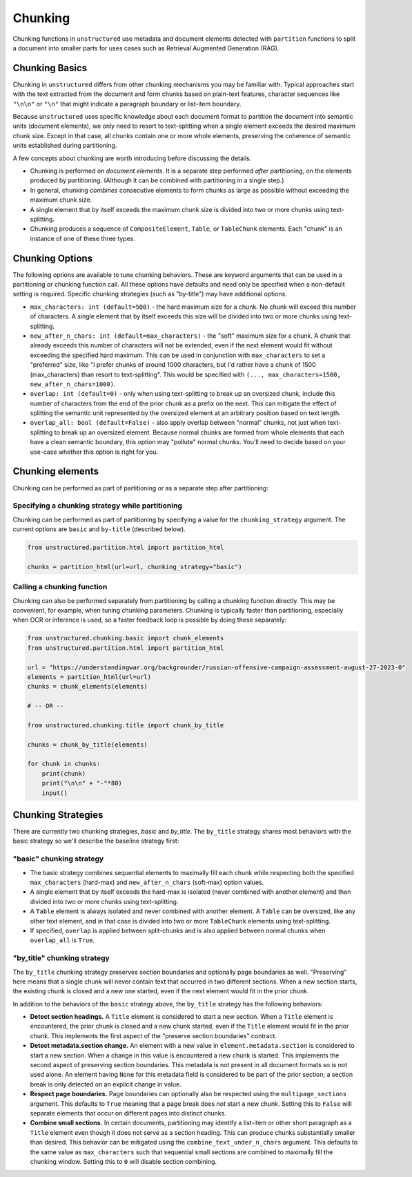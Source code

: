 ########
Chunking
########

Chunking functions in ``unstructured`` use metadata and document elements detected with
``partition`` functions to split a document into smaller parts for uses cases such as Retrieval
Augmented Generation (RAG).

Chunking Basics
---------------

Chunking in ``unstructured`` differs from other chunking mechanisms you may be familiar with.
Typical approaches start with the text extracted from the document and form chunks based on
plain-text features, character sequences like ``"\n\n"`` or ``"\n"`` that might indicate a paragraph
boundary or list-item boundary.

Because ``unstructured`` uses specific knowledge about each document format to partition the
document into semantic units (document elements), we only need to resort to text-splitting when a
single element exceeds the desired maximum chunk size. Except in that case, all chunks contain one
or more whole elements, preserving the coherence of semantic units established during partitioning.

A few concepts about chunking are worth introducing before discussing the details.

- Chunking is performed on *document elements*. It is a separate step performed *after*
  partitioning, on the elements produced by partitioning. (Although it can be combined with
  partitioning in a single step.)

- In general, chunking *combines* consecutive elements to form chunks as large as possible without
  exceeding the maximum chunk size.

- A single element that by itself exceeds the maximum chunk size is divided into two or more chunks
  using text-splitting.

- Chunking produces a sequence of ``CompositeElement``, ``Table``, or ``TableChunk`` elements. Each
  "chunk" is an instance of one of these three types.


Chunking Options
----------------

The following options are available to tune chunking behaviors. These are keyword arguments that can
be used in a partitioning or chunking function call. All these options have defaults and need only
be specified when a non-default setting is required. Specific chunking strategies (such as
"by-title") may have additional options.

- ``max_characters: int (default=500)`` - the hard maximum size for a chunk. No chunk will exceed
  this number of characters. A single element that by itself exceeds this size will be divided into
  two or more chunks using text-splitting.

- ``new_after_n_chars: int (default=max_characters)`` - the "soft" maximum size for a chunk. A chunk
  that already exceeds this number of characters will not be extended, even if the next element
  would fit without exceeding the specified hard maximum. This can be used in conjunction with
  ``max_characters`` to set a "preferred" size, like "I prefer chunks of around 1000 characters, but
  I'd rather have a chunk of 1500 (max_characters) than resort to text-splitting". This would be
  specified with ``(..., max_characters=1500, new_after_n_chars=1000)``.

- ``overlap: int (default=0)`` - only when using text-splitting to break up an oversized chunk,
  include this number of characters from the end of the prior chunk as a prefix on the next. This
  can mitigate the effect of splitting the semantic unit represented by the oversized element at an
  arbitrary position based on text length.

- ``overlap_all: bool (default=False)`` - also apply overlap between "normal" chunks, not just when
  text-splitting to break up an oversized element. Because normal chunks are formed from whole
  elements that each have a clean semantic boundary, this option may "pollute" normal chunks. You'll
  need to decide based on your use-case whether this option is right for you.


Chunking elements
-----------------

Chunking can be performed as part of partitioning or as a separate step after
partitioning:

Specifying a chunking strategy while partitioning
+++++++++++++++++++++++++++++++++++++++++++++++++

Chunking can be performed as part of partitioning by specifying a value for the
``chunking_strategy`` argument. The current options are ``basic`` and ``by-title`` (described
below).

.. code:: python

  from unstructured.partition.html import partition_html

  chunks = partition_html(url=url, chunking_strategy="basic")

Calling a chunking function
+++++++++++++++++++++++++++

Chunking can also be performed separately from partitioning by calling a chunking function directly.
This may be convenient, for example, when tuning chunking parameters. Chunking is typically faster
than partitioning, especially when OCR or inference is used, so a faster feedback loop is possible
by doing these separately:

.. code:: python

  from unstructured.chunking.basic import chunk_elements
  from unstructured.partition.html import partition_html

  url = "https://understandingwar.org/backgrounder/russian-offensive-campaign-assessment-august-27-2023-0"
  elements = partition_html(url=url)
  chunks = chunk_elements(elements)

  # -- OR --

  from unstructured.chunking.title import chunk_by_title

  chunks = chunk_by_title(elements)

  for chunk in chunks:
      print(chunk)
      print("\n\n" + "-"*80)
      input()


Chunking Strategies
-------------------

There are currently two chunking strategies, *basic* and *by_title*. The ``by_title`` strategy
shares most behaviors with the basic strategy so we'll describe the baseline strategy first:

"basic" chunking strategy
+++++++++++++++++++++++++

- The basic strategy combines sequential elements to maximally fill each chunk while respecting both
  the specified ``max_characters`` (hard-max) and ``new_after_n_chars`` (soft-max) option values.

- A single element that by itself exceeds the hard-max is isolated (never combined with another
  element) and then divided into two or more chunks using text-splitting.

- A ``Table`` element is always isolated and never combined with another element. A ``Table`` can be
  oversized, like any other text element, and in that case is divided into two or more
  ``TableChunk`` elements using text-splitting.

- If specified, ``overlap`` is applied between split-chunks and is also applied between normal
  chunks when ``overlap_all`` is ``True``.


"by_title" chunking strategy
++++++++++++++++++++++++++++

The ``by_title`` chunking strategy preserves section boundaries and optionally page boundaries as
well. "Preserving" here means that a single chunk will never contain text that occurred in two
different sections. When a new section starts, the existing chunk is closed and a new one started,
even if the next element would fit in the prior chunk.

In addition to the behaviors of the ``basic`` strategy above, the ``by_title`` strategy has the
following behaviors:

- **Detect section headings.** A ``Title`` element is considered to start a new section. When a
  ``Title`` element is encountered, the prior chunk is closed and a new chunk started, even if the
  ``Title`` element would fit in the prior chunk. This implements the first aspect of the "preserve
  section boundaries" contract.

- **Detect metadata.section change.** An element with a new value in ``element.metadata.section`` is
  considered to start a new section. When a change in this value is encountered a new chunk is
  started. This implements the second aspect of preserving section boundaries. This metadata is not
  present in all document formats so is not used alone. An element having ``None`` for this metadata
  field is considered to be part of the prior section; a section break is only detected on an
  explicit change in value.

- **Respect page boundaries.** Page boundaries can optionally also be respected using the
  ``multipage_sections`` argument. This defaults to ``True`` meaning that a page break does *not*
  start a new chunk. Setting this to ``False`` will separate elements that occur on different pages
  into distinct chunks.

- **Combine small sections.** In certain documents, partitioning may identify a list-item or other
  short paragraph as a ``Title`` element even though it does not serve as a section heading. This
  can produce chunks substantially smaller than desired. This behavior can be mitigated using the
  ``combine_text_under_n_chars`` argument. This defaults to the same value as ``max_characters``
  such that sequential small sections are combined to maximally fill the chunking window. Setting
  this to ``0`` will disable section combining.
